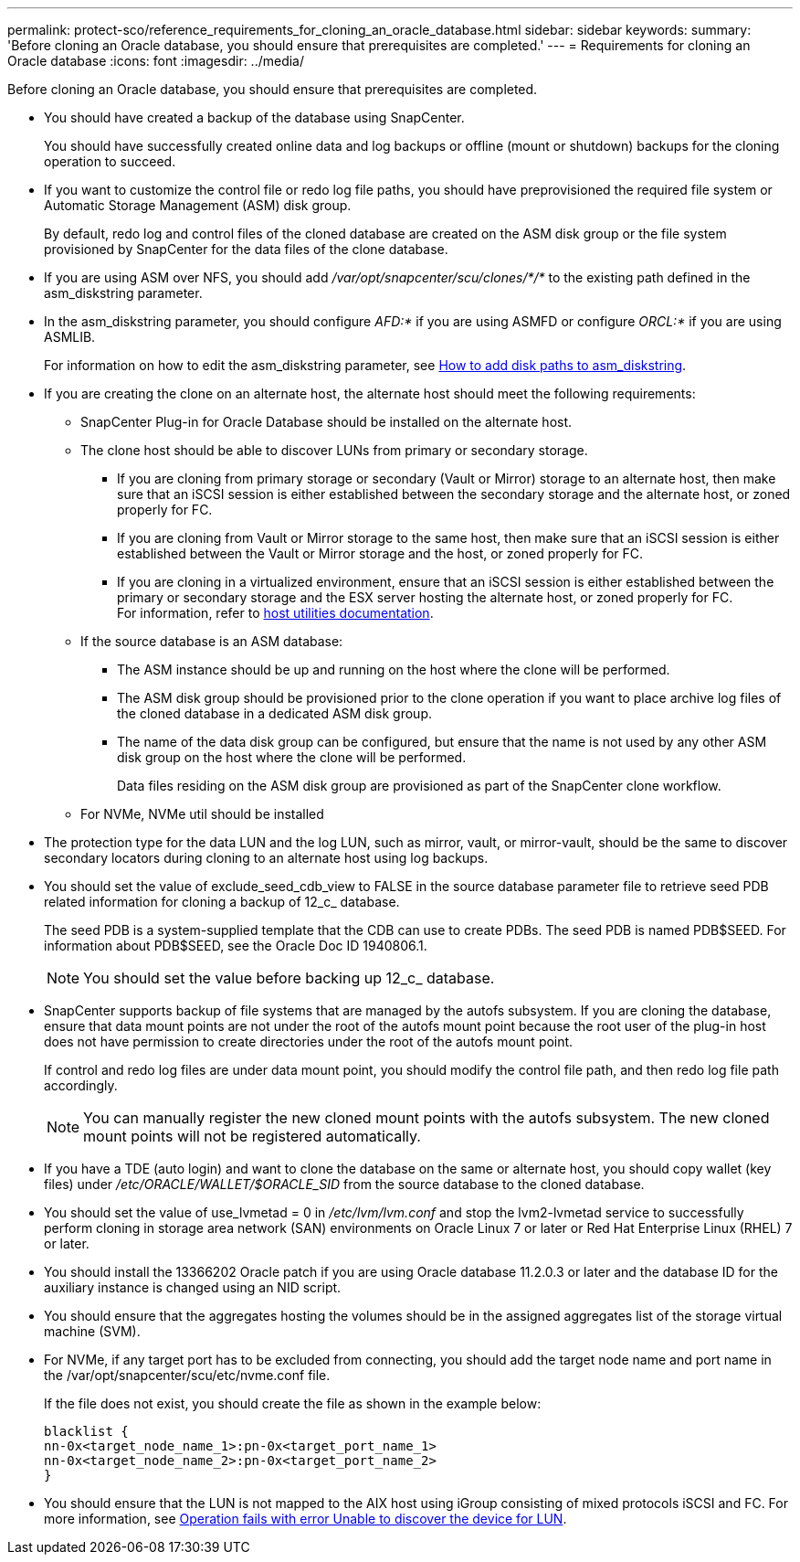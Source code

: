 ---
permalink: protect-sco/reference_requirements_for_cloning_an_oracle_database.html
sidebar: sidebar
keywords:
summary: 'Before cloning an Oracle database, you should ensure that prerequisites are completed.'
---
= Requirements for cloning an Oracle database
:icons: font
:imagesdir: ../media/

[.lead]
Before cloning an Oracle database, you should ensure that prerequisites are completed.

* You should have created a backup of the database using SnapCenter.
+
You should have successfully created online data and log backups or offline (mount or shutdown) backups for the cloning operation to succeed.

* If you want to customize the control file or redo log file paths, you should have preprovisioned the required file system or Automatic Storage Management (ASM) disk group.
+
By default, redo log and control files of the cloned database are created on the ASM disk group or the file system provisioned by SnapCenter for the data files of the clone database.

* If you are using ASM over NFS, you should add _/var/opt/snapcenter/scu/clones/*/*_ to the existing path defined in the asm_diskstring parameter.
* In the asm_diskstring parameter, you should configure _AFD:*_ if you are using ASMFD or configure _ORCL:*_ if you are using ASMLIB.
+
For information on how to edit the asm_diskstring parameter, see https://kb.netapp.com/Advice_and_Troubleshooting/Data_Protection_and_Security/SnapCenter/Disk_paths_are_not_added_to_the_asm_diskstring_database_parameter[How to add disk paths to asm_diskstring^].

* If you are creating the clone on an alternate host, the alternate host should meet the following requirements:
 ** SnapCenter Plug-in for Oracle Database should be installed on the alternate host.
 ** The clone host should be able to discover LUNs from primary or secondary storage.
  *** If you are cloning from primary storage or secondary (Vault or Mirror) storage to an alternate host, then make sure that an iSCSI session is either established between the secondary storage and the alternate host, or zoned properly for FC.
  *** If you are cloning from Vault or Mirror storage to the same host, then make sure that an iSCSI session is either established between the Vault or Mirror storage and the host, or zoned properly for FC.
  *** If you are cloning in a virtualized environment, ensure that an iSCSI session is either established between the primary or secondary storage and the ESX server hosting the alternate host, or zoned properly for FC.
 +
For information, refer to https://docs.netapp.com/us-en/ontap-sanhost/[host utilities documentation].
 ** If the source database is an ASM database:
  *** The ASM instance should be up and running on the host where the clone will be performed.
  *** The ASM disk group should be provisioned prior to the clone operation if you want to place archive log files of the cloned database in a dedicated ASM disk group.
  *** The name of the data disk group can be configured, but ensure that the name is not used by any other ASM disk group on the host where the clone will be performed.
+
Data files residing on the ASM disk group are provisioned as part of the SnapCenter clone workflow.
** For NVMe, NVMe util should be installed
* The protection type for the data LUN and the log LUN, such as mirror, vault, or mirror-vault, should be the same to discover secondary locators during cloning to an alternate host using log backups.
* You should set the value of exclude_seed_cdb_view to FALSE in the source database parameter file to retrieve seed PDB related information for cloning a backup of 12_c_ database.
+
The seed PDB is a system-supplied template that the CDB can use to create PDBs. The seed PDB is named PDB$SEED. For information about PDB$SEED, see the Oracle Doc ID 1940806.1.
+
NOTE: You should set the value before backing up 12_c_ database.

* SnapCenter supports backup of file systems that are managed by the autofs subsystem. If you are cloning the database, ensure that data mount points are not under the root of the autofs mount point because the root user of the plug-in host does not have permission to create directories under the root of the autofs mount point.
+
If control and redo log files are under data mount point, you should modify the control file path, and then redo log file path accordingly.
+
NOTE: You can manually register the new cloned mount points with the autofs subsystem. The new cloned mount points will not be registered automatically.

* If you have a TDE (auto login) and want to clone the database on the same or alternate host, you should copy wallet (key files) under _/etc/ORACLE/WALLET/$ORACLE_SID_ from the source database to the cloned database.
* You should set the value of use_lvmetad = 0 in _/etc/lvm/lvm.conf_ and stop the lvm2-lvmetad service to successfully perform cloning in storage area network (SAN) environments on Oracle Linux 7 or later or Red Hat Enterprise Linux (RHEL) 7 or later.
* You should install the 13366202 Oracle patch if you are using Oracle database 11.2.0.3 or later and the database ID for the auxiliary instance is changed using an NID script.
* You should ensure that the aggregates hosting the volumes should be in the assigned aggregates list of the storage virtual machine (SVM).
* For NVMe, if any target port has to be excluded from connecting, you should add the target node name and port name in the /var/opt/snapcenter/scu/etc/nvme.conf file.
+
If the file does not exist, you should create the file as shown in the example below:
+
  blacklist {
  nn-0x<target_node_name_1>:pn-0x<target_port_name_1>
  nn-0x<target_node_name_2>:pn-0x<target_port_name_2>
  }
  
* You should ensure that the LUN is not mapped to the AIX host using iGroup consisting of mixed protocols iSCSI and FC. For more information, see https://kb.netapp.com/mgmt/SnapCenter/SnapCenter_Plug-in_for_Oracle_operations_fail_with_error_Unable_to_discover_the_device_for_LUN_LUN_PATH[Operation fails with error Unable to discover the device for LUN^].